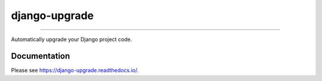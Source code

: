 ==============
django-upgrade
==============

.. image:: https://img.shields.io/readthedocs/django-upgrade?style=for-the-badge
   :target: https://django-upgrade.readthedocs.io/en/latest/

.. image:: https://img.shields.io/github/actions/workflow/status/adamchainz/django-upgrade/main.yml.svg?branch=main&style=for-the-badge
   :target: https://github.com/adamchainz/django-upgrade/actions?workflow=CI

.. image:: https://img.shields.io/badge/Coverage-100%25-success?style=for-the-badge
  :target: https://github.com/adamchainz/django-upgrade/actions?workflow=CI

.. image:: https://img.shields.io/pypi/v/django-upgrade.svg?style=for-the-badge
   :target: https://pypi.org/project/django-upgrade/

.. image:: https://img.shields.io/badge/code%20style-black-000000.svg?style=for-the-badge
   :target: https://github.com/psf/black

.. image:: https://img.shields.io/badge/pre--commit-enabled-brightgreen?logo=pre-commit&logoColor=white&style=for-the-badge
   :target: https://github.com/pre-commit/pre-commit
   :alt: pre-commit

----

.. figure:: https://raw.githubusercontent.com/adamchainz/django-upgrade/main/docs/_static/logo.svg
  :alt: django-upgrade logo
  :align: center

Automatically upgrade your Django project code.

Documentation
-------------

Please see https://django-upgrade.readthedocs.io/.
